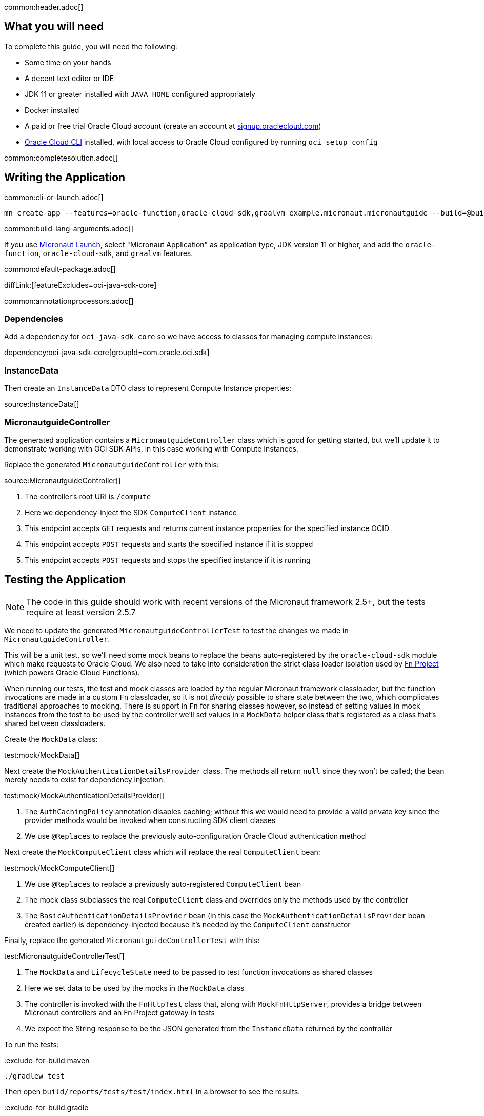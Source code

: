 common:header.adoc[]

== What you will need

To complete this guide, you will need the following:

* Some time on your hands
* A decent text editor or IDE
* JDK 11 or greater installed with `JAVA_HOME` configured appropriately
* Docker installed
* A paid or free trial Oracle Cloud account (create an account at https://signup.oraclecloud.com[signup.oraclecloud.com])
* https://docs.cloud.oracle.com/en-us/iaas/Content/API/SDKDocs/cliinstall.htm[Oracle Cloud CLI] installed, with local access to Oracle Cloud configured by running `oci setup config`

common:completesolution.adoc[]

== Writing the Application

common:cli-or-launch.adoc[]

[source,bash]
----
mn create-app --features=oracle-function,oracle-cloud-sdk,graalvm example.micronaut.micronautguide --build=@build@ --lang=@lang@ --jdk=11
----

common:build-lang-arguments.adoc[]

If you use https://launch.micronaut.io[Micronaut Launch], select "Micronaut Application" as application type, JDK version 11 or higher, and add the `oracle-function`, `oracle-cloud-sdk`, and `graalvm` features.

common:default-package.adoc[]

diffLink:[featureExcludes=oci-java-sdk-core]

common:annotationprocessors.adoc[]

=== Dependencies

Add a dependency for `oci-java-sdk-core` so we have access to classes for managing compute instances:

dependency:oci-java-sdk-core[groupId=com.oracle.oci.sdk]

=== InstanceData

Then create an `InstanceData` DTO class to represent Compute Instance properties:

source:InstanceData[]

=== MicronautguideController

The generated application contains a `MicronautguideController` class which is good for getting started, but we'll update it to demonstrate working with OCI SDK APIs, in this case working with Compute Instances.

Replace the generated `MicronautguideController` with this:

source:MicronautguideController[]

<1> The controller's root URI  is `/compute`
<2> Here we dependency-inject the SDK `ComputeClient` instance
<3> This endpoint accepts `GET` requests and returns current instance properties for the specified instance OCID
<4> This endpoint accepts `POST` requests and starts the specified instance if it is stopped
<5> This endpoint accepts `POST` requests and stops the specified instance if it is running

== Testing the Application

NOTE: The code in this guide should work with recent versions of the Micronaut framework 2.5+, but the tests require at least version 2.5.7

We need to update the generated `MicronautguideControllerTest` to test the changes we made in `MicronautguideController`.

This will be a unit test, so we'll need some mock beans to replace the beans auto-registered by the `oracle-cloud-sdk` module which make requests to Oracle Cloud. We also need to take into consideration the strict class loader isolation used by https://fnproject.io/[Fn Project] (which powers Oracle Cloud Functions).

When running our tests, the test and mock classes are loaded by the regular Micronaut framework classloader, but the function invocations are made in a custom `Fn` classloader, so it is not _directly_ possible to share state between the two, which complicates traditional approaches to mocking. There is support in `Fn` for sharing classes however, so instead of setting values in mock instances from the test to be used by the controller we'll set values in a `MockData` helper class that's registered as a class that's shared between classloaders.

Create the `MockData` class:

test:mock/MockData[]

Next create the `MockAuthenticationDetailsProvider` class. The methods all return `null` since they won't be called; the bean merely needs to exist for dependency injection:

test:mock/MockAuthenticationDetailsProvider[]

<1> The `AuthCachingPolicy` annotation disables caching; without this we would need to provide a valid private key since the provider methods would be invoked when constructing SDK client classes
<2> We use `@Replaces` to replace the previously auto-configuration Oracle Cloud authentication method

Next create the `MockComputeClient` class which will replace the real `ComputeClient` bean:

test:mock/MockComputeClient[]

<1> We use `@Replaces` to replace a previously auto-registered `ComputeClient` bean
<2> The mock class subclasses the real `ComputeClient` class and overrides only the methods used by the controller
<3> The `BasicAuthenticationDetailsProvider` bean (in this case the `MockAuthenticationDetailsProvider` bean created earlier) is dependency-injected because it's needed by the `ComputeClient` constructor

Finally, replace the generated `MicronautguideControllerTest` with this:

test:MicronautguideControllerTest[]

<1> The `MockData` and `LifecycleState` need to be passed to test function invocations as shared classes
<2> Here we set data to be used by the mocks in the `MockData` class
<3> The controller is invoked with the `FnHttpTest` class that, along with `MockFnHttpServer`, provides a bridge between Micronaut controllers and an Fn Project gateway in tests
<4> We expect the String response to be the JSON generated from the `InstanceData` returned by the controller

To run the tests:

:exclude-for-build:maven

[source, bash]
----
./gradlew test
----

Then open `build/reports/tests/test/index.html` in a browser to see the results.

:exclude-for-build:

:exclude-for-build:gradle

[source, bash]
----
./mvnw test
----

:exclude-for-build:

== Configuring Oracle Cloud Resources

We need to configure some cloud infrastructure to support deploying functions.

Initially, do all the configuration steps described in the https://guides.micronaut.io/latest/micronaut-oracle-function.html[Deploy a Micronaut Function (Serverless) application to Oracle Cloud] guide's "Configuring Oracle Cloud Resources" section since they're the same as for HTTP Gateway functions. To summarize, do the following (unless a resource exists and can be used):

- create a compartment
- create a function user and group
- create an auth token
- configure the OCIR repository in your build script and authenticate to OCIR
- create a VCN and subnet
- create policies

:exclude-for-build:gradle

NOTE: One difference in the configuration steps is that for this guide, do not add a `exec.mainClass` property in `pom.xml` since the property exists in the generated application.

:exclude-for-build:

There is some more infrastructure configuration to do, but we'll need to create the function first.

== Creating the function

First, build the function as a Docker image and push it to the OCIR repository by running:

common:docker-push.adoc[]

Once you've pushed the Docker container, create the function in the console. First, log out from your administrator account and log in as the user created above.

Open the Oracle Cloud Menu and click "Developer Services", and then "Applications" under "Functions":

image::oraclefn/function1.png[]

Click "Create Application":

image::oraclefn/function2.png[]

Choose a name for the application, e.g. `mn-guide-http-function-app`, and select the VCN created earlier. Select the private subnet, and click "Create":

image::oraclefnhttp/function3.png[]

Click "Functions" under "Resources" on the left, and then click "Create Function":

image::oraclefnhttp/function4.png[]

Choose a name for the function, e.g. `mn-guide-http-function`, select the repository where you pushed the Docker image, and select the uploaded image. Select 512MB memory and click "Create":

image::oraclefnhttp/function5.png[]

== Configuring Oracle Cloud Resources (continued)

Like earlier, do all the configuration steps described in the https://guides.micronaut.io/latest/micronaut-oracle-function.html[Deploy a Micronaut Function (Serverless) application to Oracle Cloud] guide's "Enable Tracing and Logs" section since they're the same as for HTTP Gateway functions. To summarize, do the following (unless a resource exists and can be used):

- create an APM domain
- enable logs for your HTTP function
- enable traces for your HTTP function

Next we'll create an API Gateway, plus a few smaller tasks.

=== API Gateway

Create an API gateway by clicking the Oracle Cloud menu and selecting "Developer Services", and then click "Gateways":

image::oraclefnhttp/gateway1.png[]

Click "Create Gateway"

image::oraclefnhttp/gateway2.png[]

then choose a name, e.g. `mn-guide-gateway`, then choose a compartment, VCN, and subnet as before:

image::oraclefnhttp/gateway3.png[]

Click "Deployments", then "Create Deployment":

image::oraclefnhttp/gateway4.png[]

Choose a name for the deployment (e.g. `mn-guide-deployment`), and use the controller's root URI (`/compute`) as the "Path Prefix" value, then click "Next".

image::oraclefnhttp/gateway5.png[]

Enter `/{path*}` as the "Path" value to capture all incoming requests; the Micronaut router will match the incoming path and request method with the proper controller method. Choose `ANY` under "Methods", and `Oracle Functions` as the "Type". Choose `mn-guide-http-function-app` as the "Application" and `mn-guide-http-function` as the "Function Name", then click "Next":

image::oraclefnhttp/gateway6.png[]

Verify that everything looks ok and click "Create":

image::oraclefnhttp/gateway7.png[]

Click the "Copy" link in the "Endpoint" column; this is the base controller URL which will be needed later when testing the function:

image::oraclefnhttp/gateway8.png[]

See the https://docs.oracle.com/en-us/iaas/Content/APIGateway/Concepts/apigatewayoverview.htm[API Gateway docs] for more information.

=== Remaining Configuration

==== Ingress Rule

First, add an ingress rule for HTTPS on port 443. Open the Oracle Cloud Menu and click "Networking", then "Virtual Cloud Networks":

image::oraclefn/vcn1.png[]

Click the link for `mn-functions-vcn`:

image::oraclefnhttp/ingress1.png[]

Then click "Security Lists", and click the link for "Default Security List for mn-functions-vcn":

image::oraclefnhttp/ingress2.png[]

Then click "Add Ingress Rules":

image::oraclefnhttp/ingress3.png[]

Enter `0.0.0.0/0` for the source CIDR value, and `433` for the destination port range, and click "Add Ingress Rules":

image::oraclefnhttp/ingress4.png[]

Next we need to grant the function permission to access other cloud resources, in this case compute instances. That will involve creating a dynamic group and adding a new policy statement.

==== Dynamic Group

Create a Dynamic Group by clicking the Oracle Cloud menu and selecting "Identity & Security", and then click "Dynamic Groups":

image::oraclefnhttp/dynamicgroup1.png[]

Click "Create Dynamic Group":

image::oraclefnhttp/dynamicgroup2.png[]

Then enter a name and description for the group, e.g. "mn-guide-dg", and a matching rule, i.e. the logic that will be used to determine group membership. We'll make the rule fairly broad - enter `ALL {resource.type = 'fnfunc', resource.compartment.id = 'ocid1.compartment.oc1..aaaaaxxxxx'}` replacing `ocid1.compartment.oc1..aaaaaxxxxx` with the compartment OCID where you're defining your functions, and click "Create":

image::oraclefnhttp/dynamicgroup3.png[]

See the https://docs.oracle.com/en-us/iaas/Content/Identity/Tasks/managingdynamicgroups.htm[Dynamic Group docs] for more information.

==== Dynamic Group Policy Statement

Next create a policy statement granting members of the dynamic group permission to manage compute instances. Open the Oracle Cloud Menu and click "Identity & Security", and then "Policies":

image::oraclefn/policy1.png[]

Click the link for the Policy you created earlier (i.e. `mn-functions-compartment-policy`):

image::oraclefnhttp/policy2.png[]

Then click "Edit Policy Statements":

image::oraclefnhttp/policy3.png[]

Click "+ Another Statement":

image::oraclefnhttp/policy4.png[]

and enter `Allow dynamic-group mn-guide-dg to manage instances in compartment <compartment-name>`, replacing `<compartment-name>` with the compartment OCID where you're defining your functions, and click "Save Changes":

image::oraclefnhttp/policy5.png[]

== Invoking the function

Since the function works with Compute Instances, make sure you have at least one running. If you don't have any, one easy option is with the https://guides.micronaut.io/latest/micronaut-oracle-cloud.html[Deploy a Micronaut application to Oracle Cloud] guide.

Now is when you need the base controller URL that you copied when creating the API Gateway; it should look something like `\https://cjrgh5e3lfqz....apigateway.us-ashburn-1.oci.customer-oci.com/compute` and end in `/compute` since that's the root URI of the controller.

First, get the status of an instance in a web browser or with cURL by appending `/status/INSTANCE_OCID` to the base controller URL, replacing `INSTANCE_OCID` with the OCID of the Compute Instance to query:

[source, bash]
----
curl -i https://cjrgh5e3lfqz....apigateway.us-ashburn-1.oci.customer-oci.com/compute/status/ocid1.instance.oc1.iad.anuwcljrbnqp5k...
----

and the output should look something like this:

[source, json]
----
{
"availabilityDomain":"nFuS:US-ASHBURN-AD-1",
"compartmentOcid":"ocid1.compartment.oc1..aaaaaaaarkh3s2wcxbbmqnj...",
"displayName":"dribneb",
"lifecycleState":"RUNNING",
"ocid":"ocid1.instance.oc1.iad.anuwcljrbnqp5k...",
"region":"iad",
"timeCreated":1624594779093
}
----

NOTE: You can also invoke the `/status` action in a web browser since it's a GET method, but the others require cURL or some other application that can make POST requests

The first invocation ("cold start") will take a while as the infrastructure is configured, probably 10-20 seconds or more but subsequent invocations should return in 1-2 seconds.

Next, stop the instance with the same URL, except replace `/status/` with `/stop/`:

[source, bash]
----
curl -i -H "Content-Type: application/json" -X POST https://cjrgh5e3lfqz....apigateway.us-ashburn-1.oci.customer-oci.com/compute/stop/ocid1.instance.oc1.iad.anuwcljrbnqp5k...
----

and the output should look something like this (it should be the same as before except `lifecycleState` should be `STOPPING`):

[source, json]
----
{
"availabilityDomain":"nFuS:US-ASHBURN-AD-1",
"compartmentOcid":"ocid1.compartment.oc1..aaaaaaaarkh3s2wcxbbmqnj...",
"displayName":"dribneb",
"lifecycleState":"STOPPING",
"ocid":"ocid1.instance.oc1.iad.anuwcljrbnqp5k...",
"region":"iad",
"timeCreated":1624594779093
}
----

Once the status is `STOPPED` you can start it again with the same URL, except replace `/stop/` with `/start/`:

[source, bash]
----
curl -i -H "Content-Type: application/json" -X POST https://cjrgh5e3lfqz....apigateway.us-ashburn-1.oci.customer-oci.com/compute/start/ocid1.instance.oc1.iad.anuwcljrbnqp5k...
----

and the output should look something like this (it should be the same as before except `lifecycleState` should be `STARTING`):

[source, json]
----
{
"availabilityDomain":"nFuS:US-ASHBURN-AD-1",
"compartmentOcid":"ocid1.compartment.oc1..aaaaaaaarkh3s2wcxbbmqnj...",
"displayName":"dribneb",
"lifecycleState":"STARTING",
"ocid":"ocid1.instance.oc1.iad.anuwcljrbnqp5k...",
"region":"iad",
"timeCreated":1624594779093
}
----

== Deploying as a Native Image

=== Install GraalVM

common:install-graal-function.adoc[]

=== Building and deploying the native image

Deploying the function as a native image is similar to the earlier deployment above.

First you need to update your build script with the location to deploy the native image Docker container.

:exclude-for-build:maven

Edit `build.gradle` like before, but set the `images` property in the `dockerBuildNative` block this time, replacing `REGION`, `TENANCY`, and `REPO` as before:

[source, groovy]
.build.gradle
----
dockerBuildNative {
    images = ["[REGION].ocir.io/[TENANCY]/[REPO]/$project.name-native:$project.version"]
}
----

Since it's unlikely that you'll be deploying both jar-based containers and native image-based containers, you can use the same repo:

[source, groovy]
.build.gradle
----
dockerBuildNative {
    images = ["[REGION].ocir.io/[TENANCY]/[REPO]/$project.name:$project.version"]
}
----

:exclude-for-build:

:exclude-for-build:gradle

Since it's unlikely that you'll be deploying both jar-based containers and native image-based containers, you can use the same repo. If you wish to separate the native image containers, edit `pom.xml` and update the `jib.docker.image` property, appending "-native" to the value:

[source, xml]
.pom.xml
----
<jib.docker.image>[REGION].ocir.io/[TENANCY]/[REPO]/${project.artifactId}-native</jib.docker.image>
----

:exclude-for-build:

Next, update the version.

:exclude-for-build:maven

Edit `build.gradle` and increment the version to `0.2`:

[source, groovy]
.build.gradle
----
version = "0.2"
----

:exclude-for-build:

:exclude-for-build:gradle

Edit `pom.xml` and increment the version to `0.2`:

[source, xml]
.pom.xml
----
<version>0.2</version>
----

:exclude-for-build:

Depending on the Micronaut version you're using, you might also need to update some properties in your build script to update the Docker configuration.

:exclude-for-build:maven

In your `build.gradle`, change the base image to `gcr.io/distroless/cc-debian10` in the `dockerfileNative` block:

[source, groovy]
.build.gradle
----
dockerfileNative {
    args("-XX:MaximumHeapSizePercent=80")
    baseImage('gcr.io/distroless/cc-debian10')
}
----

:exclude-for-build:

:exclude-for-build:gradle

In the "configuration" block of the "micronaut-maven-plugin" plugin in your `pom.xml`, change the base image to `gcr.io/distroless/cc-debian10` in a new `baseImageRun` element:

[source, xml]
.pom.xml
----
<plugin>
  <groupId>io.micronaut.build</groupId>
  <artifactId>micronaut-maven-plugin</artifactId>
  <configuration>
    <baseImageRun>gcr.io/distroless/cc-debian10</baseImageRun>
  </configuration>
</plugin>
----

:exclude-for-build:

Then from the demo project directory, run:

common:docker-push-native.adoc[]

Once you've pushed the Docker container, edit the function in the console to use the new container, and to reduce the memory to 128MB:

image::oraclefnhttp/editfunction.png[]

Use the same OCI command as before to invoke the function. No changes are needed because the function OCID doesn't change when deploying new containers.

:exclude-for-languages:

common:next.adoc[]

Read more about the https://micronaut-projects.github.io/micronaut-oracle-cloud/latest/guide/[Micronaut Oracle Cloud] integration.

Also check out the https://docs.oracle.com/en-us/iaas/Content/Functions/Concepts/functionsoverview.htm[Oracle Cloud Function documentation] for more information on the available functionality.

common:helpWithMicronaut.adoc[]
